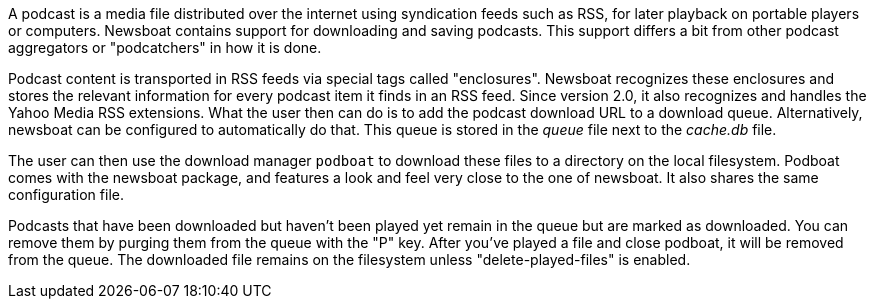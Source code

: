A podcast is a media file distributed over the internet using syndication feeds
such as RSS, for later playback on portable players or computers.  Newsboat
contains support for downloading and saving podcasts. This support differs a bit
from other podcast aggregators or "podcatchers" in how it is done.

Podcast content is transported in RSS feeds via special tags called
"enclosures". Newsboat recognizes these enclosures and stores the relevant
information for every podcast item it finds in an RSS feed. Since version 2.0,
it also recognizes and handles the Yahoo Media RSS extensions. What the user
then can do is to add the podcast download URL to a download queue.
Alternatively, newsboat can be configured to automatically do that. This
queue is stored in the _queue_ file next to the _cache.db_ file.

The user can then use the download manager `podboat` to download these files
to a directory on the local filesystem. Podboat comes with the newsboat
package, and features a look and feel very close to the one of newsboat. It
also shares the same configuration file.

Podcasts that have been downloaded but haven't been played yet remain in the
queue but are marked as downloaded. You can remove them by purging them from
the queue with the "P" key. After you've played a file and close podboat, it
will be removed from the queue. The downloaded file remains on the
filesystem unless "delete-played-files" is enabled.
